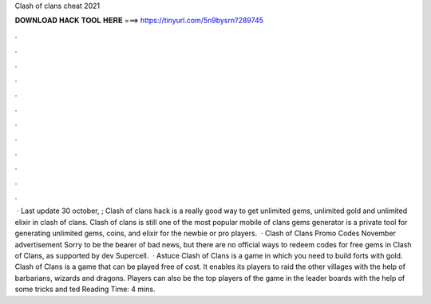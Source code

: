 Clash of clans cheat 2021

𝐃𝐎𝐖𝐍𝐋𝐎𝐀𝐃 𝐇𝐀𝐂𝐊 𝐓𝐎𝐎𝐋 𝐇𝐄𝐑𝐄 ===> https://tinyurl.com/5n9bysrn?289745

.

.

.

.

.

.

.

.

.

.

.

.

 · Last update 30 october, ; Clash of clans hack is a really good way to get unlimited gems, unlimited gold and unlimited elixir in clash of clans. Clash of clans is still one of the most popular mobile  of clans gems generator is a private tool for generating unlimited gems, coins, and elixir for the newbie or pro players.  · Clash of Clans Promo Codes November advertisement Sorry to be the bearer of bad news, but there are no official ways to redeem codes for free gems in Clash of Clans, as supported by dev Supercell.  · Astuce Clash of Clans is a game in which you need to build forts with gold. Clash of Clans is a game that can be played free of cost. It enables its players to raid the other villages with the help of barbarians, wizards and dragons. Players can also be the top players of the game in the leader boards with the help of some tricks and ted Reading Time: 4 mins.